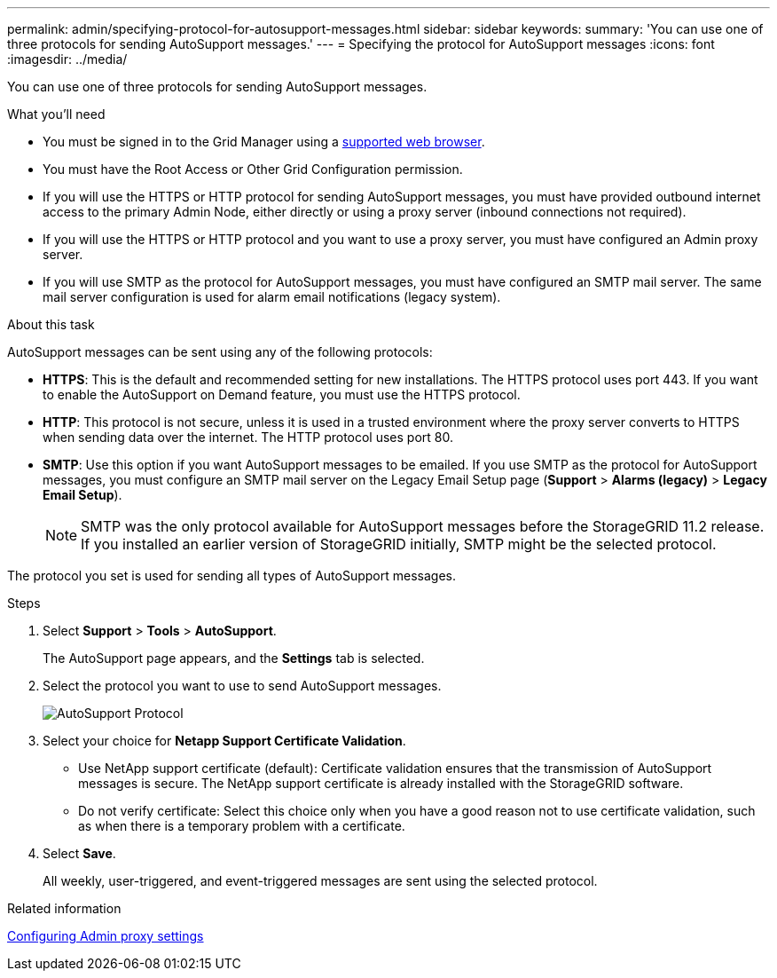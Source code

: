 ---
permalink: admin/specifying-protocol-for-autosupport-messages.html
sidebar: sidebar
keywords: 
summary: 'You can use one of three protocols for sending AutoSupport messages.'
---
= Specifying the protocol for AutoSupport messages
:icons: font
:imagesdir: ../media/

[.lead]
You can use one of three protocols for sending AutoSupport messages.

.What you'll need

* You must be signed in to the Grid Manager using a xref:../admin/web-browser-requirements.adoc[supported web browser].
* You must have the Root Access or Other Grid Configuration permission.
* If you will use the HTTPS or HTTP protocol for sending AutoSupport messages, you must have provided outbound internet access to the primary Admin Node, either directly or using a proxy server (inbound connections not required).
* If you will use the HTTPS or HTTP protocol and you want to use a proxy server, you must have configured an Admin proxy server.
* If you will use SMTP as the protocol for AutoSupport messages, you must have configured an SMTP mail server. The same mail server configuration is used for alarm email notifications (legacy system).

.About this task

AutoSupport messages can be sent using any of the following protocols:

* *HTTPS*: This is the default and recommended setting for new installations. The HTTPS protocol uses port 443. If you want to enable the AutoSupport on Demand feature, you must use the HTTPS protocol.
* *HTTP*: This protocol is not secure, unless it is used in a trusted environment where the proxy server converts to HTTPS when sending data over the internet. The HTTP protocol uses port 80.
* *SMTP*: Use this option if you want AutoSupport messages to be emailed. If you use SMTP as the protocol for AutoSupport messages, you must configure an SMTP mail server on the Legacy Email Setup page (*Support* > *Alarms (legacy)* > *Legacy Email Setup*).
+
NOTE: SMTP was the only protocol available for AutoSupport messages before the StorageGRID 11.2 release. If you installed an earlier version of StorageGRID initially, SMTP might be the selected protocol.

The protocol you set is used for sending all types of AutoSupport messages.

.Steps

. Select *Support* > *Tools* > *AutoSupport*.
+
The AutoSupport page appears, and the *Settings* tab is selected.

. Select the protocol you want to use to send AutoSupport messages.
+
image::../media/autosupport_protocol.png[AutoSupport Protocol]

. Select your choice for *Netapp Support Certificate Validation*.
 ** Use NetApp support certificate (default): Certificate validation ensures that the transmission of AutoSupport messages is secure. The NetApp support certificate is already installed with the StorageGRID software.
 ** Do not verify certificate: Select this choice only when you have a good reason not to use certificate validation, such as when there is a temporary problem with a certificate.
. Select *Save*.
+
All weekly, user-triggered, and event-triggered messages are sent using the selected protocol.

.Related information

xref:configuring-admin-proxy-settings.adoc[Configuring Admin proxy settings]
